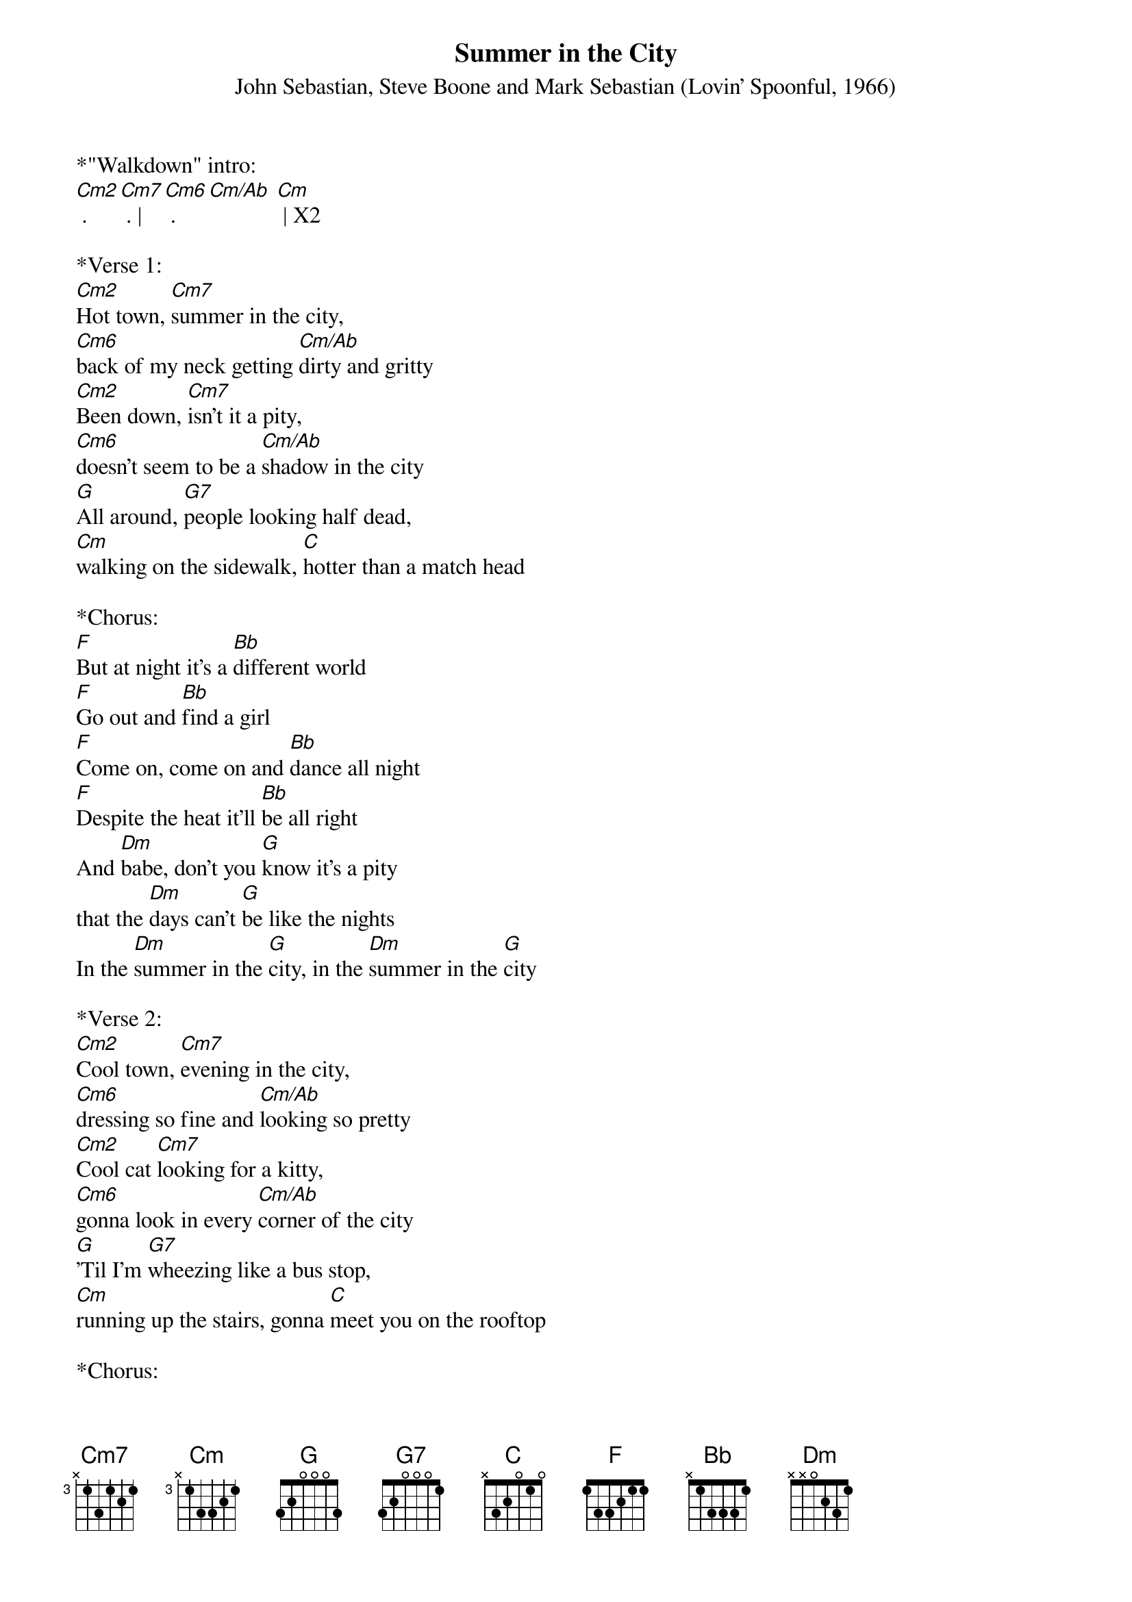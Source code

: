 {title:Summer in the City}
{subtitle:John Sebastian, Steve Boone and Mark Sebastian (Lovin' Spoonful, 1966)}
{key:Cm}

*"Walkdown" intro: 
[Cm2] . [Cm7] . |[Cm6] . [Cm/Ab] [Cm] | X2

*Verse 1:
[Cm2]Hot town, [Cm7]summer in the city, 
[Cm6]back of my neck getting [Cm/Ab]dirty and gritty
[Cm2]Been down, [Cm7]isn’t it a pity, 
[Cm6]doesn’t seem to be a [Cm/Ab]shadow in the city
[G]All around, [G7]people looking half dead, 
[Cm]walking on the sidewalk, [C]hotter than a match head

*Chorus:
[F]But at night it's a [Bb]different world
[F]Go out and [Bb]find a girl 
[F]Come on, come on and [Bb]dance all night 
[F]Despite the heat it'll [Bb]be all right
And [Dm]babe, don't you [G]know it's a pity 
that the [Dm]days can't [G]be like the nights
In the [Dm]summer in the [G]city, in the [Dm]summer in the [G]city

*Verse 2:
[Cm2]Cool town, [Cm7]evening in the city, 
[Cm6]dressing so fine and [Cm/Ab]looking so pretty
[Cm2]Cool cat [Cm7]looking for a kitty, 
[Cm6]gonna look in every [Cm/Ab]corner of the city
[G]'Til I'm [G7]wheezing like a bus stop, 
[Cm]running up the stairs, gonna [C]meet you on the rooftop

*Chorus:
[F]But at night it's a [Bb]different world
[F]Go out and [Bb]find a girl
[F]Come on, come on and [Bb]dance all night 
[F]Despite the heat it'll [Bb]be all right
And [Dm]babe, don't you [G]know it's a pity 
that the [Dm]days can't [G]be like the nights
In the [Dm]summer in the [G]city, in the [Dm]summer in the [G]city

*&blue: Instrumental break:
[Cm2] . [Cm7] . |[Cm6] . [Cm/Ab] [Cm] | X2

*Repeat verse 1:
[Cm2]Hot town, [Cm7]summer in the city, 
[Cm6]back of my neck getting [Cm/Ab]dirty and gritty
[Cm2]Been down, [Cm7]isn’t it a pity, 
[Cm6]doesn’t seem to be a [Cm/Ab]shadow in the city
[G]All around, [G7]people looking half dead, 
[Cm]walking on the sidewalk, [C]hotter than a match head

*Chorus:
[F]But at night it's a [Bb]different world
[F]Go out and [Bb]find a girl
[F]Come on, come on and [Bb]dance all night 
[F]Despite the heat it'll [Bb]be all right
And [Dm]babe, don't you [G]know it's a pity 
that the [Dm]days can't [G]be like the nights
In the [Dm]summer in the [G]city, in the [Dm]summer in the [G]city

*Outro:
[Cm2] . [Cm7] . |[Cm6] . [Cm/Ab] [Cm] | [C]


Cm2 = 5333
Cm7 = 3333
Cm6 = 2333
Cm/Ab = 1333
Cm = 0333
 
